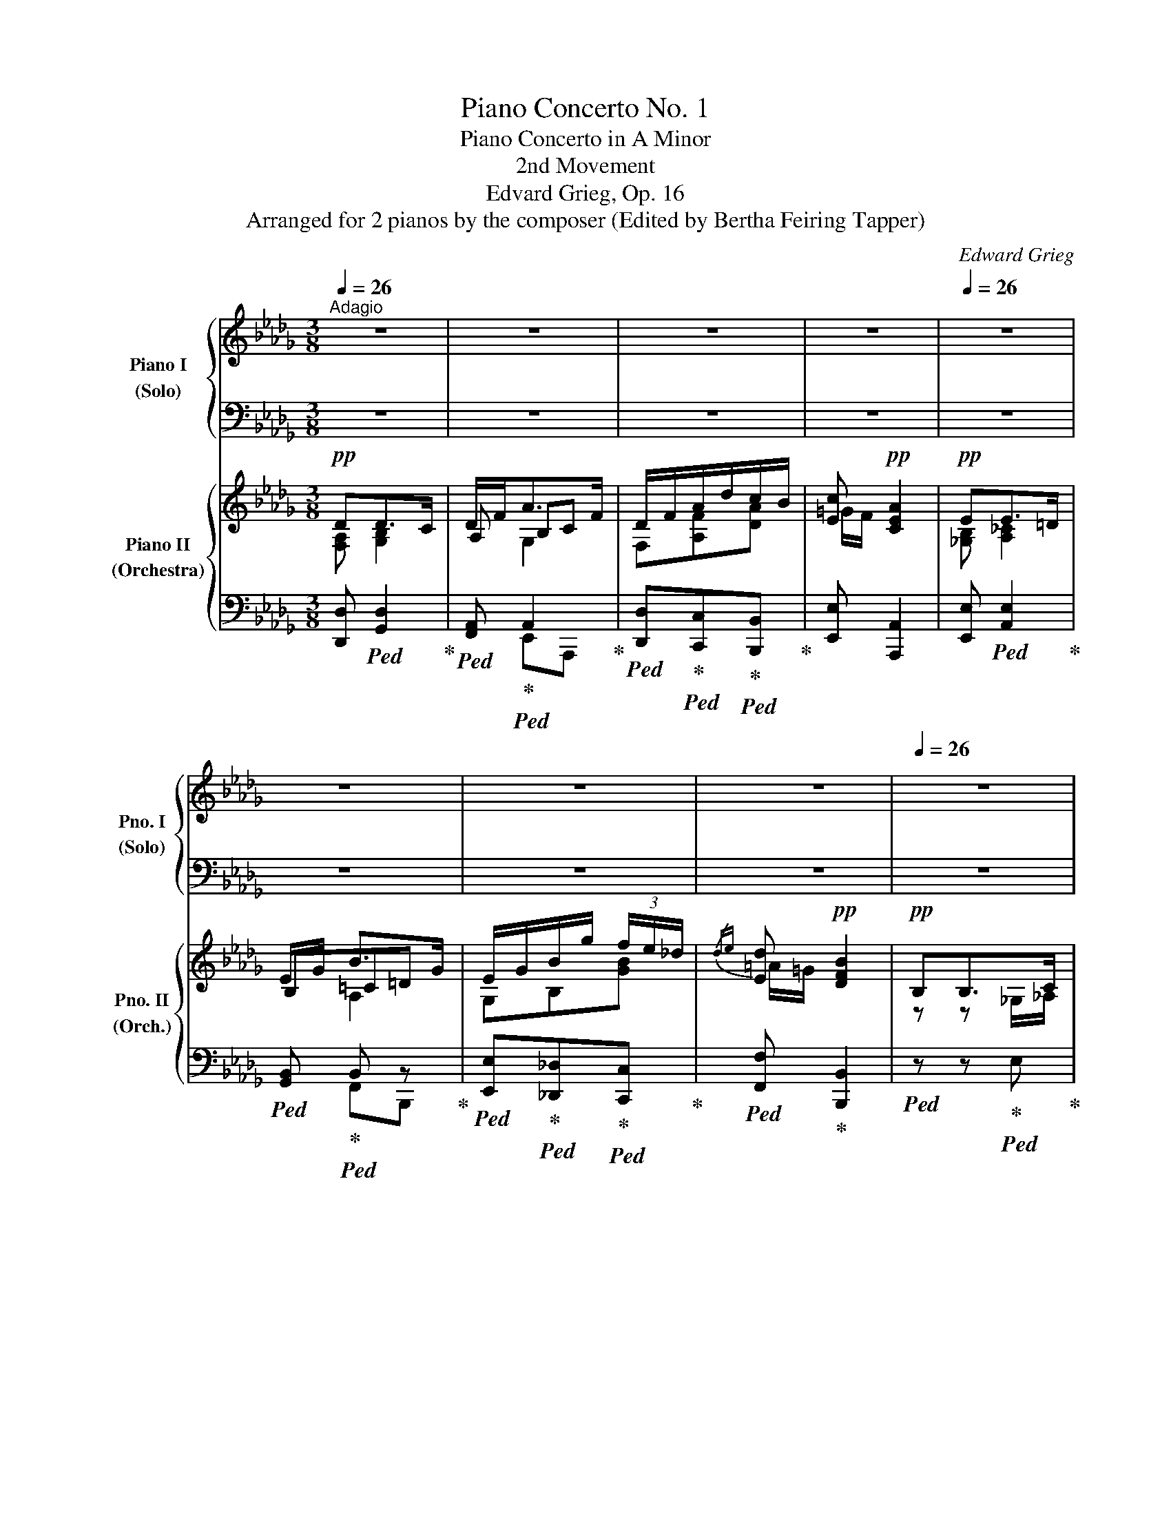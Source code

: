 X:1
T:Piano Concerto No. 1
T:Piano Concerto in A Minor
T:2nd Movement
T:Edvard Grieg, Op. 16
T:Arranged for 2 pianos by the composer (Edited by Bertha Feiring Tapper)
C:Edward Grieg
Z:Arranged for 2 pianos by
%%score { ( 1 3 4 ) | ( 2 5 ) } { ( 6 7 9 ) | ( 8 10 ) }
L:1/8
Q:1/4=26
M:3/8
K:Db
V:1 treble nm="Piano I\n(Solo)" snm="Pno. I\n(Solo)"
V:3 treble 
V:4 treble 
V:2 bass 
V:5 bass 
V:6 treble nm="Piano II\n(Orchestra)" snm="Pno. II\n(Orch.)"
V:7 treble 
V:9 treble 
V:8 bass 
V:10 bass 
V:1
"^Adagio" z3 | z3 | z3 | z3[Q:1/4=20] |[Q:1/4=26] z3 | z3 | z3 | z3[Q:1/4=20] |[Q:1/4=26] z3 | %9
 z3[Q:1/4=20] |[Q:1/4=26] z3 | z3[Q:1/4=20] |[Q:1/4=26] z3 | z3 | z3 | z3 | z3 | z3 | z3 | z3 | %20
 z3 | z3 | z3 | z3 | z3 | z3 | z3 |[Q:1/4=20] z3[Q:1/4=26][Q:1/4=16]"_rit."[Q:1/4=10] | %28
[Q:1/4=26]"^a tempo"!p! !>!d'2- (3d'/4e'/4f'/4(5:4:5e'/8f'/8e'/8d'/8c'/8 | %29
 !>!a2- (3a/4b/4c'/4(5:4:5b/8c'/8b/8a/8f/8 | !>!d2- d/8e/8f/8e/8f/8e/8d/8c/8 | %31
 !>!A2- A/8B/8c/8B/8c/8B/8A/8F/8 | %32
 !>!D/8!pp!E/8"_cresc."F/8E/8F/8E/8D/8C/8!p! !>!A,/8B/8"_cresc."c/8B/8c/8B/8A/8F/8!mp! !>!D/8"_cresc."e/8f/8e/8f/8e/8d/8c/8!pp!!p! | %33
!mf![Q:1/4=28] !>!A/8!p!b/8"_cresc."c'/8b/8c'/8b/8a/8f/8!mf! !>!d/8!mp!e'/8"_cresc."f'/8e'/8f'/8e'/8d'/8c'/8!f![Q:1/4=30] !>!a/8!mp!!8va(!b'/8!<(!c''/8b'/8c''/8b'/8a'/8f'/8!<)! | %34
!ff! !>!d'/8[Q:1/4=16]e''/8f''/8e''/8f''/8[Q:1/4=26]e''/8d''/8c''/8a'/8 (6:4:6a'/4e'/4d'/4!8va)!b/4a/4e/4!ff! (6:7:6d/8!>(!B/8A/8E/8D/8B,/8 | %35
!p! B,3!>)! | A, z z | z3[Q:1/4=20][Q:1/4=16] | %38
!p![Q:1/4=26] !>!_f'2- f'/8!8va(!_c''/8e''/8d''/8(5:4:5c''/8a'/8f'/8g'/8e'/8!8va)! | %39
 !>!_c'2- (5:4:5c'/8d'/8e'/8d'/8e'/8(5:4:5d'/8c'/8d'/8c'/8a/8 | %40
 !>!_f2- f/8_c'/8e'/8d'/8(5:4:5c'/8a/8f/8g/8e/8 | %41
 !>!_c2- (5:4:5c/8d/8e/8d/8e/8(5:4:5d/8c/8d/8c/8A/8 | %42
 !>!_F/8!pp!G/8"_cresc."A/8G/8A/8G/8F/8E/8!p! !>!_C/8d/8"_cresc."e/8d/8e/8d/8_c/8A/8!mp! !>!_F/8"_cresc."g/8a/8g/8a/8g/8_f/8e/8!pp!!p! | %43
!mf![Q:1/4=28] !>!_c/8!p!d'/8"_cresc."e'/8d'/8e'/8d'/8_c'/8a/8!mf! !>!_f/8!mp!!8va(!g'/8"_cresc."a'/8g'/8a'/8g'/8_f'/8e'/8!f![Q:1/4=30] !>!_c'/8!mp!d''/8!<(!e''/8d''/8e''/8d''/8_c''/8a'/8!<)! | %44
!ff! !>!_f'/8[Q:1/4=16]g''/8a''/8g''/8a''/8[Q:1/4=26]g''/8_f''/8e''/8 (6:4:6_c''/4g'/4_f'/4d'/4_c'/4g/4!8va)!!>(! (6:4:6_f/4d/4_c/4G/4_F/4[Q:1/4=22]D/4!>)! | %45
!p! D3 ||[K:C]!p![Q:1/4=28] _C3 |[K:bass] z3 | %48
!p![Q:1/4=30] x[K:treble] g/8a/8b/8a/8b/8a/8g/8d/8 (3:2:4g/z/4b/4d'/ | %49
[K:bass] x[K:treble] b/8^c'/8d'/8c'/8d'/8c'/8b/8^f/8 (3:2:4b/z/4d'/4^f'/ | %50
[K:bass] x[K:treble]!8va(! b/8^c'/8d'/8c'/8d'/8c'/8b/8g/8 (3:2:4b/z/4d'/4g'/!8va)! | %51
!f! x!8va(! e'/8^f'/8^g'/8f'/8g'/8f'/8e'/8b/8 (3:2:4e'/z/4g'/4b'/!8va)! || %52
[K:Db]!p! z"_cresc." !>!a/8b/8c'/8b/8c'/8b/8a/8e/8 !>!c'/8=d'/8e'/8d'/8e'/8d'/8c'/8g/8 | %53
!8va(! !>!e'/8f'/8g'/8f'/8g'/8[Q:1/4=24]"^poco rit."f'/8e'/8=a/8 !>!g'/8_a'/8__b'/8a'/8[Q:1/4=20]b'/8a'/8g'/8a/8[Q:1/4=10] !>!e''/4 z/4!ff![Q:1/4=15] !>!_a/!8va)! | %54
[Q:1/4=26]"_a tempo" [FAd][DEGd]>[Cc] | [FAd]/[Adf]/ a>!ff!f | %56
 !>![FAd]/!>![Bdf]/!>![dfa]/!>![fad']/!>![efac']/!>![dfab]/ | %57
 !>![de=gc']!>![cea] (7:4:7z/4[Q:1/4=10]!fff! !>!F/4[Q:1/4=28]!>!E/4!>!_C/4!>!A,/4!>!F,/4!>!E,/4 | %58
!ff! [_GBe] e>=d | [GBe]/[Beg]/ b>g | %60
!f! !>![GBe]/!<(!!>![Beg]/!>![egb]/!>![gbe']/!>![f=gb_d']/!>![=egbc']/!<)! | %61
!ff! [_ef=ad']!f! [dfb]2 |[Q:1/4=22] z3[Q:1/4=26] | %63
!p! (3[dg__bd']/[_fgb_f']/[egbe']/[Q:1/4=22]!>(! (3[egbe']/[dgbd']/[__Bdgb]/!>)![Q:1/4=16]!pp! !tenuto![d=fad'] | %64
[Q:1/4=26] z3 | %65
!p! (3[=e=ac'=e']/"_cresc."[=gac'=g']/[^fac'^f']/[Q:1/4=22] (3[fac'f']/[eac'e']/[ceac']/[Q:1/4=16]!mf! !tenuto![e^g=be'] | %66
[Q:1/4=26] z3 | %67
!ff!!8va(! (3[=gc'_e'=g']/[bc'e'b']/[ac'e'a']/ (3[ac'e'a']/[gc'e'g']/[egc'e']/[Q:1/4=22] !tenuto![gb=d'g'] | %68
[Q:1/4=26]!f! (3[eac'e']/[_gac'_g']/[fac'f']/"_dim." (3[fa_c'f']/[eac'e']/[_ceac']/[Q:1/4=22] !tenuto![egbe'] | %69
[Q:1/4=26] (3[e=a=c'e']/[gac'g']/[fac'f']/ (3[f_a_c'f']/[eac'e']/[_ceac']/[Q:1/4=22] !tenuto![e=gd'e']!8va)! | %70
[Q:1/4=26] (3[_Gde]/[Gd_g]/[Gd_f]/ (3[G=cf]/e/c/!>!g | (3=f/e/d/ e>!p!d | d !>![bg']2 | %73
 (3[af']/[ge']/[fd']/ [ge']>[fd'] | %74
 [fd']!ff!!8va(! (3!>![d'b']/!ff![Q:1/4=20]!>![a'f'']/!>![g'e'']/[Q:1/4=26] (3!>![f'd'']/!>![d'b']/!>![bg']/!8va)! | %75
!f!!>(! (3!>![ae']/!>![ge']/!>![fd']/ [egae']>[dd']!>)! |!p! [dfad'] z z | z3 | %78
!mp![Q:1/4=20] d2!mf! __e[Q:1/4=16] |!f![Q:1/4=20] _e>!mf!=e!mp! f/c/[Q:1/4=16]"_rit."[Q:1/4=12] | %80
[Q:1/4=20]!p! [DAd][Q:1/4=28]"_a tempo"!pp![Q:1/4=28] Td'!p![Q:1/4=16] (5:4:5c'/4d'/4[Q:1/4=12]f'/4e'/4d'/4 | %81
[Q:1/4=20] d'!pp![Q:1/4=28]!8va(! Td''[Q:1/4=18]"_rit."[Q:1/4=16]!>(! (5:4:5c''/4d''/4[Q:1/4=12]_f''/4__e''/4d''/4!>)! | %82
[Q:1/4=20]"^Lento"!ppp! d''!8va)![Q:1/4=15] z2 | %83
!pp![Q:1/4=76] x8[Q:1/4=60]!>(! x2!pp! D2 F2!>)![Q:1/4=28]!pp! !fermata!d2 |] %84
V:2
 z3 | z3 | z3 | z3 | z3 | z3 | z3 | z3 | z3 | z3 | z3 | z3 | z3 | z3 | z3 | z3 | z3 | z3 | z3 | %19
 z3 | z3 | z3 | z3 | z3 | z3 | z3 | z3 | z3 |!pp!!ped! (3D,,/A,,/D,/ (3F,/A,/D/ F!ped-up! | %29
!ped! (3D,,/A,,/E,/ (3G,/A,/C/ E!ped-up! |!ped! (3D,,/A,,/D,/ (3F,/A,/D/ F!ped-up! | %31
!ped! (3D,,/A,,/E,/ (3G,/A,/C/ E!ped-up! | %32
!pp!!ped! (6:4:6D,,/4A,,/4D,/4F,/4D,/4A,,/4!ped-up!!ped! (6:4:6D,,/4A,,/4C,/4G,/4C,/4A,,/4!ped-up!!ped! (6:4:6D,,/4A,,/4D,/4F,/4D,/4A,,/4!ped-up! | %33
!ped! (6:4:6D,,/4A,,/4C,/4G,/4C,/4A,,/4!ped-up!!ped! (6:4:6D,,/4A,,/4D,/4F,/4D,/4A,,/4!ped-up!!ped!(6:4:6D,,/4A,,/4C,/4G,/4C,/4A,,/4!ped-up! | %34
!ped! !arpeggio![D,,A,,D,F,] z!ped-up! z |!ped! z3 | z3!ped-up! | z3 | %38
!pp!!ped! (3_F,,/_C,/_F,/ (3A,/_C/_F/ A!ped-up! |!pp!!ped! (3_F,,/_C,/G,/ (3__B,/_C/E/ G!ped-up! | %40
!pp!!ped! (3_F,,/_C,/_F,/ (3A,/_C/_F/ A!ped-up! |!pp!!ped! (3_F,,/_C,/G,/ (3__B,/_C/E/ G!ped-up! | %42
!pp!!ped! (6:4:6_F,,/4_C,/4_F,/4A,/4F,/4C,/4!ped-up!!ped! (6:4:6F,,/4C,/4E,/4__B,/4E,/4C,/4!ped-up!!ped! (6:4:6F,,/4C,/4F,/4A,/4F,/4C,/4!ped-up! | %43
!ped! (6:4:6_F,,/4_C,/4E,/4__B,/4E,/4C,/4!ped-up!!ped! (6:4:6F,,/4C,/4_F,/4A,/4F,/4C,/4!ped-up!!ped! (6:4:6F,,/4C,/4E,/4B,/4E,/4C,/4!ped-up! | %44
!ped! !arpeggio![_F,,_C,_F,A,] z!ped-up! z | z3 ||[K:C] z3 | z3 | %48
!ped! G,,,/8G,,/8[I:staff -1]D,/8^E,/8B,/8[I:staff +1][K:treble]D/8^E/8A/8 B/8d/8^e/8d/8e/8d/8B/8E/8 (3:2:4B/z/4d/4!ped-up!^e/ | %49
[K:bass]!ped! ^F,,,/8^F,,/8[I:staff -1]D,/8^F,/8B,/8[I:staff +1][K:treble]D/8^F/8B/8 d/8^f/8b/8f/8b/8f/8d/8B/8!ped-up! (3:2:4d/z/4f/4b/ | %50
[K:bass]!ped!"^cresc." =F,,,/8=F,,/8[I:staff -1]D,/8G,/8B,/8[I:staff +1][K:treble]D/8G/8B/8 d/8g/8b/8g/8b/8g/8d/8B/8 (3:2:4d/z/4!ped-up!g/4b/ | %51
[K:bass]!ped! [E,,,E,,]/8B,,/8E,/8[I:staff -1]^G,/8D/8E/8^G/8[I:staff +1][K:treble]d/8 ^g/8b/8e'/8b/8e'/8b/8g/8e/8 (3:2:4g/z/4!ped-up!b/4e'/ || %52
[K:Db][K:bass]!ped! [_E,,,_E,,]/8A,,/8G,/8[I:staff -1]C/8G/8A/8c/8g/8[I:staff +1][K:treble] !>!c/8e/8g/8e/8g/8e/8c/8G/8 !>!e/8g/8=a/8g/8a/8g/8e/8=A/8!ped-up! | %53
!ped! g/8=a/8c'/8a/8c'/8a/8g/8c/8!ped-up!!ped! =a/8c'/8e'/8c'/8e'/8c'/8a/8e/8!ped-up! g'/4 z/4[K:bass] _A,/ | %54
!ped!{/[D,,D,]} [F,A,D]!ped-up!{/[G,,,G,,]} [D,E,G,B,]2 | %55
!ped!{/[F,,F,]} [F,A,D]/!ped-up![A,DF]/!ped!{/[E,,E,]} [A,DEG]!ped-up!!ped!{/[A,,,A,,]} [B,G]/!ped-up![CF]/ | %56
!ped!{/[D,,D,]} !>![F,A,D]/!>![A,DF]/[K:treble]!>![DFA]/!>![FAd]/!ped-up!!>![EFAc]/!ped!!>![DFAB]/!ped-up! | %57
[K:treble]"_e "!ped!{/[E,,E,]} !>![DE=Gc]!ped-up!"_a "!ped!{/[A,,,A,,]}!>![CEA]!ped-up![K:bass] (7:4:7z/4 !>![F,,F,]/4!>![E,,E,]/4!>![_C,,_C,]/4!>![A,,,A,,]/4!>![F,,,F,,]/4!>![E,,,E,,]/4 | %58
!ped! [_G,B,E]!ped-up!!ped! E!ped-up!!ped!E/=D/!ped-up! | %59
!ped!{/[G,,G,]} [G,B,E]/[B,EG]/!ped-up!!ped!{/[F,,F,]} [=CEFB]!ped-up!!ped!{/[B,,,B,,]} [A,CA]/!ped-up![=DG]/ | %60
[K:treble]"_e "!ped!{/[E,,E,]} !>![G,B,E]/!>![B,EG]/!>![EGB]/!>![GBe]/!ped-up!!ped!!>![F=GB_d]/!>![=EGBc]/!ped-up! | %61
"_f"!ped!{/[F,,F,]} [_EF=Ad]!ped-up!"_b "!ped!{/[B,,,B,,]} [DFB]2!ped-up! | z3 | %63
"_g "!ped!{/[G,,,G,,]} (3[DG__B]/"^dolce"[_FGB]/!ped-up![EGB]/!ped! (3[EGB]/[DGB]/!ped-up![__B,DG]/!ped! !tenuto![D=FA]!ped-up! | %64
 z3 | %65
"_a "!ped!{/[=A,,,=A,,]} (3[=E=Ac]/[=GAc]/[^FAc]/!ped-up!!ped! (3[FAc]/[EAc]/[CEA]/!ped-up!!ped! !tenuto![E^G=B]!ped-up! | %66
 z3 | %67
"_c"!ped!{/[C,,C,]} (3[=Gc_e]/[Bce]/!ped-up![Ace]/!ped! (3[Ace]/[Gce]/!ped-up![EGc]/!ped! !tenuto![GB=d]!ped-up! | %68
!ped! (3[EAc]/[_GAc]/!ped-up![FAc]/!ped! (3[FA_c]/[EAc]/!ped-up![_CEA]/!ped! !tenuto![EGB]!ped-up! | %69
!ped! (3[E=Ac]/[GAc]/!ped-up![FAc]/!ped! (3[F_A_c]/[EAc]/!ped-up![_CEA]/!ped! !tenuto![E=Gd]!ped-up! | %70
!ped! (3[_G,DE]/[G,D_G]/!ped-up![G,D_F]/ (3[G,=CF]/!ped!E/C/!>!G!ped-up! | %71
!ped! (3=F/E/D/!ped-up! E>D |!ped! D!ped-up!!ped! !>![Bg]2!ped-up! | %73
 (3[Af]/[Ge]/[Fd]/!ped! [Ge]>[Fd]!ped-up! | %74
!ped! [Fd]!ped-up!!ped! (3!>![db]/!>![af']/!>![ge']/!ped-up!!ped! (3!>![fd']/!>![db]/!>![Bg]/!ped-up! | %75
!ped! (3!>![Af]/!>![Ge]/!>![Fd]/!ped-up![K:bass]!ped! DC/!ped-up!D/ | %76
!p!!ped!{/[D,,D,]} [F,A,DF]!ped-up! z z | z3 | %78
[K:bass]!p!!ped! [D,,D,]/4!pp![F,A,]/4[A,D]/4[DF]/4!ped-up!!ped! [C,,C,]/4[F,A,]/4[A,D]/4[DF]/4!ped-up!!ped! [_C,,_C,]/4[G,D]/4[D__E]/4[EG]/4!ped-up! | %79
!p!!ped! z/4[I:staff -1] _E/4=G/4d/4[I:staff +1] z/4!pp![I:staff -1] =E/4G/4d/4!ped-up!!ped![I:staff +1] z/4[I:staff -1] C/4_G/4A/4!ped-up! | %80
!ped![I:staff +1] [D,,A,,F,][K:treble] Td!ped-up!!ped! (5:4:5c/4d/4f/4e/4d/4!ped-up! | %81
!ped! d!8va(! Td'!ped-up!!ped! (5:4:5c'/4d'/4_f'/4__e'/4d'/4 | d'!8va)!!ped-up! z2 | %83
[K:bass]!ped! !>!D,,,2!pp!!<(! D,,2 A,,2 F,2!<)!!p! !fermata!A,2 x2 x4!ped-up! |] %84
V:3
 x3 | x3 | x3 | x3 | x3 | x3 | x3 | x3 | x3 | x3 | x3 | x3 | x3 | x3 | x3 | x3 | x3 | x3 | x3 | %19
 x3 | x3 | x3 | x3 | x3 | x3 | x3 | x3 | x3 | x3 | x3 | x3 | x3 | x3 | x17/8!8va(! x7/8 | %34
 x13/8!8va)! x11/8 | x3 | x3 | x3 | x17/8!8va(! x7/8!8va)! | x3 | x3 | x3 | x3 | x9/8!8va(! x15/8 | %44
 x2!8va)! x | x3 ||[K:C] x3 |[K:bass] x3 | x[K:treble] x2 |[K:bass] x[K:treble] x2 | %50
[K:bass] x[K:treble]!8va(! x2!8va)! | x!8va(! x2!8va)! ||[K:Db] x3 |!8va(! x3!8va)! | x3 | %55
 x dB/c/ | x3 | x191/64 | x [FA][F_c] | x ec/=d/ | x3 | x3 | x3 | x3 | x3 | x3 | x3 |!8va(! x3 | %68
 x3 | x3!8va)! | x3 | x3 | x3 | x3 | x!8va(! x2!8va)! | x3 | x3 | x3 | %78
 z/4 D/4F/4A/4 z/4 D/4F/4A/4 z/4!pp! __E/4G/4d/4 | x3 | x3 | x!8va(! x2 | x!8va)! x2 | x16 |] %84
V:4
 x3 | x3 | x3 | x3 | x3 | x3 | x3 | x3 | x3 | x3 | x3 | x3 | x3 | x3 | x3 | x3 | x3 | x3 | x3 | %19
 x3 | x3 | x3 | x3 | x3 | x3 | x3 | x3 | x3 | x3 | x3 | x3 | x3 | x3 | x17/8!8va(! x7/8 | %34
 x13/8!8va)! x11/8 | x3 | x3 | x3 | x17/8!8va(! x7/8!8va)! | x3 | x3 | x3 | x3 | x9/8!8va(! x15/8 | %44
 x2!8va)! x | x3 ||[K:C] x3 |[K:bass] x3 | x[K:treble] x2 |[K:bass] x[K:treble] x2 | %50
[K:bass] x[K:treble]!8va(! x2!8va)! | x!8va(! x2!8va)! ||[K:Db] x3 |!8va(! x3!8va)! | x3 | %55
 x [Ae]G | x3 | x191/64 | x3 | x [=cf]A | x3 | x3 | x3 | x3 | x3 | x3 | x3 |!8va(! x3 | x3 | %69
 x3!8va)! | x3 | x3 | x3 | x3 | x!8va(! x2!8va)! | x3 | x3 | x3 | x3 | x3 | x3 | x!8va(! x2 | %82
 x!8va)! x2 | x16 |] %84
V:5
 x3 | x3 | x3 | x3 | x3 | x3 | x3 | x3 | x3 | x3 | x3 | x3 | x3 | x3 | x3 | x3 | x3 | x3 | x3 | %19
 x3 | x3 | x3 | x3 | x3 | x3 | x3 | x3 | x3 | x3 | x3 | x3 | x3 | x3 | x3 | x3 | x3 | x3 | x3 | %38
 x3 | x3 | x3 | x3 | x3 | x3 | x3 | x3 ||[K:C] x3 | x3 | x5/8[K:treble] x19/8 | %49
[K:bass] x5/8[K:treble] x19/8 |[K:bass] x5/8[K:treble] x19/8 |[K:bass] x7/8[K:treble] x17/8 || %52
[K:Db][K:bass] x[K:treble] x2 | x5/2[K:bass] x/ | x3 | x3 | x[K:treble] x2 | %57
[K:treble] x2[K:bass] x63/64 | x{/[_C,,_C,]} [F,A,]{/[A,,,A,,]}[F,_C] | x3 |[K:treble] x3 | x3 | %62
 x3 | x3 | x3 | x3 | x3 | x3 | x3 | x3 | x3 | x3 | x3 | x3 | x3 | x[K:bass]{/[A,,,A,,]} [G,EG]2 | %76
 x3 | x3 |[K:bass] x3 | %79
 [B,,,B,,]/4=G,/4[D_E]/4[E=G]/4 [__B,,,__B,,]/4[G,D]/4[D=E]/4[EG]/4 [A,,,A,,]/4[_G,A,]/4[A,C]/4[C_G]/4 | %80
 x[K:treble] x2 | x!8va(! x2 | x!8va)! x2 |[K:bass] x16 |] %84
V:6
!pp! DD>C | D/F<AF/ | D/F/A/d/c/B/ | [Ec]!pp! [CEA]2 |!pp! EE>=D | E/G/ B>G | E/G/B/g/ (3f/e/_d/ | %7
{/de} [Ed]!pp! [DFB]2 |!pp! B,B,>C | D2 z |!pp! DD>E | =E2 z |!pp! EE>^F | (3=G/B/_A/{/B} A/G/G | %14
!f! [Cc][_C_c][B,B] |!mf! [=A,=A]"_dim."[_A,_A][=G,DE=G] | (3E/_G/_F/ F/E/G | (3[D=F]/E/D/ E>D | %18
!p! D [B,CG]2 | (3[DF]/E/D/ E>D | D !>!B2 | (3F/E/D/ E>!p!D | !>!D2 !>!=D | !>!E>!>!=E !>!F/!>!C/ | %24
!p! !>![FAd]2!<(! !>![^F^c=d] | !>![=G_de]>!<)!!mp!!>(!!>![Gd=e]!>(!!>![_GAcf]/!>![GAc]/!>)!!>)! | %26
!p! [DAd]!>(! F-(3F/E/D/ | D!>)! _F-(3F/__E/D/ | [=F,A,D]3 | [E,A,C]3 | [=F,A,D]3 | [E,A,C]3 | %32
 [F,A,D]/z/[E,A,C]/z/[F,A,D]/ z/ |!mp! [E,A,C]/z/!mf![F,A,D]/z/[E,A,C]/ z/ | !^![F,A,D]/ z/ z z | %35
 z3 |!pp! z3 |!<(! [_F,A,D][A,D_F]!<)!!p![__B,EG] |!pp! [A,_FA]3 | [G,_CE]3 | [A,_C_F]3 | %41
 [G,_CE]3 |!p! [A,_C_F]/z/[G,CE]/z/[A,CF]/ z/ |!mp! [G,_CE]/z/!mf![A,C_F]/z/[G,CE]/ z/ | %44
 [A,_C_F]/ z/ z z | z3 ||[K:C]!pp! z3 |!<(! [G,B,E][B,EG][A,=D^FA]!<)! |!mf!{/D^E} BB>^A | %49
{/D^F} B/d/ ^f2 |"_cresc."{/DG} BB>^A |{/E^G} B/d/ ^g>[Gg] ||[K:Db]!mf! [Aa]/[cc']/ [ee'] z | %53
 z z z/!f! [A,A]/ | [Dd]2- [Dd]/ z/ | !>!D!>!D>!>!C | !>!D/!>!F/ !>!A>!>!D | %57
!mf! !>!E/!>!=G/ z/ B/_c/=d/ | e z z | !>!E!>!E>!>!=D | !>!E/!>!G/ !>!B>!>!=E | %61
 !>!F/!>!=A/ z/!mf! c/d/f/ | b!p! !>!B,>!>!C |!pp! [__B,__B]2 [A,A] |!p! !>!D!mp!!>!D>!>!E | %65
!p! [Cc]2!mp! [=B,=B] |!f! !>!E!>!E>!>!^F | [_E_e]2 [=D=d] | [Cc]"_dim."[_C_c][B,B] | %69
 [=A,=A][_A,_A][=G,D=G] | [_G,_G]2 z | D E>!p!D | [F,D] !>![B,CG]2 | A/B/ G2 | [F,DF] !^![B,DB]2 | %75
!f! A/!>(!B/ G!>)!!p!C/D/ |!mp! D2 =D | E>=E F/C/ | z3 | z3 | D F-(3F/E/D/ | %81
 [F,A,D] _F-(3F/__E/D/ |!pp!!>(! [F,A,D][F,A,D][F,A,D]!>)! |!ppp! [F,A,D]16 |] %84
V:7
 [F,A,] [G,B,]2 | A, B,C | F,[A,F][DA] | =G/F/ x2 | [_G,B,] [A,_C]2 | B,=C=D | G,B,[GB] | %7
 =A/=G/ x2 | z z _G,/_A,/ | __B,!pp!A, x | z z __B,/_C/ | =C!pp!=B, x | z z"_cresc." C/=D/ | %13
 _E[=DE][_DE] | (3E/_G/F/ F/E/E | (3E/G/F/ F/E/ x | [_G,D][G,=C][_B,C] | A,/B,/ DC/D/ | x3 | %19
 A,/B,/ DC/D/ | x3 | z D/!mp!B,/C/D/ | x3 | x3 | x3 | x3 | x [G,B,]2 | [F,A,] [G,__B,]2 | x3 | x3 | %30
 x3 | x3 | x3 | x3 | x3 | x3 | x3 | x3 | x3 | x3 | x3 | x3 | x3 | x3 | x3 | x3 ||[K:C] x3 | x3 | %48
 x3 | x3 | x3 | x3 ||[K:Db] x3 | x3 | x3 | x3 | x3 | x3 | x3 | x3 | x3 | x3 | x3 | _D3 | x3 | =E3 | %66
 x3 | !>!=G3 | !>!E3 | E3 | DC!>![B,C] | A,/B,/ DC/D/ | x3 | DDC | x3 | DD/B,/C/D/ | x3 | x3 | x3 | %79
 x3 | [F,A,] [G,B,]2 | x [G,__B,]2 | x3 | x16 |] %84
V:8
 [D,,D,]!ped! [G,,D,]2!ped-up! |!ped! [F,,A,,]!ped-up!!ped! A,,2!ped-up! | %2
!ped! [D,,D,]!ped-up!!ped![C,,C,]!ped-up!!ped![B,,,B,,]!ped-up! | [E,,E,] [A,,,A,,]2 | %4
 [E,,E,]!ped! [A,,E,]2!ped-up! |!ped! [G,,B,,]!ped-up!!ped! B,, z!ped-up! | %6
!ped! [E,,E,]!ped-up!!ped![_D,,_D,]!ped-up!!ped![C,,C,]!ped-up! |!ped! [F,,F,]!ped-up! [B,,,B,,]2 | %8
!ped! z z!ped-up!!ped! E,!ped-up! | [G,,D,-G,]!ped![F,,D,F,] z!ped-up! | %10
!ped! z z!ped-up!!ped! _G,!ped-up! | [=A,,=E,-=A,]!ped![^G,,E,^G,] z!ped-up! | %12
!ped! z z!ped-up!!ped! =A,!ped-up! | [C,C][=B,,=B,][_B,,_B,] | [A,,A,]2 [G,,G,] | %15
 [F,,F,][_C,,_C,][B,,,B,,] | [__B,,,__B,,][A,,,A,,]E,, | =F,,/G,,/ [A,,G,]2 | [B,,F,] E,,2 | %19
 F,,/G,,/ [A,,G,]2 | [B,,F,][I:staff -1] [B,D]2 | [A,D]/B,/[I:staff +1] G,A, | %22
!pp!!ped! !////![F,A,]2!pp! !///![^F,^C]!ped-up! | %23
!ped! !////![=G,_D]2!pp! !//![_G,C]/!//![G,A,]/!ped-up! | %24
!ped! [F,A,D]!ped-up!!ped! [F,A,D]!ped-up!!ped!!<(! [^F,^C=D]!ped-up! | %25
!ped! [=G,_DE]!<)!!ped-up!!mp!!ped! [G,D=E]!ped-up!!ped! [_G,A,C]!ped-up! | %26
!ped! [D,,A,,F,]!ped!!ped-up! [G,,D,]2!ped-up! |!ped! [D,,D,]!ped!!ped-up!!pp! [G,,D,]2!ped-up! | %28
!ped! [D,,A,,]3- | [D,,A,,]3!ped-up! |!ped! [D,,A,,]3- | [D,,A,,]3!ped-up! | %32
!ped! [D,,A,,]/z/[D,,A,,]/z/[D,,A,,]/ z/!ped-up! | %33
!ped! [D,,A,,]/z/[D,,A,,]/z/[D,,A,,]/ z/!ped-up! |!ped! !^![D,,A,,]/ z/ z!ped-up! z | z3 | %36
 [E,A,][_F,A,][A,_C] | [_F,,_F,]/[E,,E,]/[D,,D,][_C,,_C,] |!ped! [_F,,_C,]3- | [F,,C,]3!ped-up! | %40
!ped! [_F,,_C,]3- | [F,,C,]3!ped-up! |!ped! [_F,,_C,]/z/[F,,C,]/z/[F,,C,]/ z/!ped-up! | %43
!ped! [_F,,_C,]/z/[F,,C,]/z/[F,,C,]/ z/!ped-up! |!ped! [_F,,_C,]/ z/ z!ped-up! z | z3 || %46
[K:C] [^F,=B,][G,B,][B,=D] | [G,,G,]/[^F,,^F,]/[E,,E,][=D,,=D,] | %48
[K:treble]!pp!!ped! B,/8^E/8D/8E/8D/8E/8D/8E/8 !////-!D/E/ !////-!D/E/!ped-up! | %49
!ped! B,/8^F/8D/8F/8D/8F/8D/8F/8 !////-!D/F/ !////-!D/F/!ped-up! | %50
!p!!ped! B,/8G/8D/8G/8D/8G/8D/8G/8 !////-!D/G/ !////-!D/G/!ped-up! | %51
!mp!!ped! B,/8^G/8D/8G/8D/8G/8D/8G/8 !////-!D/G/ !////-!D/G/!ped-up! || %52
[K:Db][K:bass]!ped! [E,,A,,G,C]3-!ped-up! |!ped! [E,,A,,G,C] z z!ped-up! | %54
!mp!!ped! !///![F,A,] !////![G,B,]2!ped-up! |!ped! !///![F,A,]!///![G,A,]!///![G,A,]!ped-up! | %56
!ped! !////![F,A,]3!ped-up! |!p!!ped! !///![=G,D]!///![A,CE]!///![A,_CE]!ped-up! | %58
!ped! !///![_G,B,]!///![A,_C]!ped-up! z |!ped! !///![G,B,]!///![A,B,]!///![A,B,]!ped-up! | %60
!ped! !////![G,B,]3!ped-up! |!p! [=A,E][B,DF]!p![B,DF] | [B,DF] z2 |!mp! [G,,,G,,]2!pp! [F,,,F,,] | %64
 z3 | [=A,,,=A,,]2 [^G,,,^G,,] | z3 |!ped! =G,3!ped-up! |!ped! E,3!ped-up! | %69
!ped! !>![F,,,F,,][_C,,_C,]!ped-up![B,,,B,,] |!ped! [__B,,,__B,,][A,,,A,,]!ped-up!!>!E,, | %71
!ped! F,,/G,,/!ped-up! G,2 |!ped! B,,!ped-up!!ped! !>!E,,2!ped-up! | %73
!ped! A,/B,/!ped-up!!ped! G,2!ped-up! | B,,!ped! !^![E,,B,,G,]2!ped-up! | %75
!ped! A,/B,/!ped-up!!ped! G,2!ped-up! |!p!!ped! !////![F,A,]2 !///![^F,^C]!ped-up! | %77
!ped! !////![=G,_D]2 !///![_G,A,=C]!ped-up! | z3 | z3 |!p! [D,,D,]!ped! [G,,D,]2!ped-up! | %81
!pp! [D,,D,]!ped! [G,,D,]2!ped-up! |!ped! [D,,D,][D,,A,,][D,,A,,]!ped-up! | %83
!ped! [D,,A,,]16!ped-up! |] %84
V:9
 x3 | x G,2 | x3 | x3 | x3 | x A,2 | x3 | x3 | x3 | x3 | x3 | x3 | x3 | x3 | x3 | x3 | x3 | x3 | %18
 x3 | x3 | x3 | x3 | x3 | x3 | x3 | x3 | x3 | x3 | x3 | x3 | x3 | x3 | x3 | x3 | x3 | x3 | x3 | %37
 x3 | x3 | x3 | x3 | x3 | x3 | x3 | x3 | x3 ||[K:C] x3 | x3 | x3 | x3 | x3 | x3 ||[K:Db] x3 | x3 | %54
 x3 | x3 | x3 | x3 | x3 | x3 | x3 | x3 | x3 | x3 | x3 | x3 | x3 | x3 | x3 | x3 | x3 | x3 | x3 | %73
 x3 | x3 | x3 | x3 | x3 | x3 | x3 | x3 | x3 | x3 | x16 |] %84
V:10
 x3 | x E,,A,,, | x3 | x3 | x3 | x F,,B,,, | x3 | x3 | x3 | x3 | x3 | x3 | x3 | x3 | x3 | x3 | x3 | %17
 x3 | x3 | x3 | x !>![E,,B,,G,]2 | [F,,,F,,]/[G,,,G,,]/ [A,,,A,,]2 | [D,,D,]!p![C,,C,][=B,,,=B,,] | %23
 [_B,,,_B,,]!p![__B,,,__B,,][A,,,A,,] | %24
{/[D,,D,-]} !///!D,{/[C,,C,-]} !///!C,{/[=B,,,=B,,-]} !///!B,, | %25
{/[_B,,,_B,,-]} !///!B,,{/[__B,,,__B,,-]} !///!B,,{/[A,,,A,,-]} !///!A,, | x3 | x3 | x3 | x3 | x3 | %31
 x3 | x3 | x3 | x3 | x3 | [A,,C,][D,,D,][A,,E,] | x3 | x3 | x3 | x3 | x3 | x3 | x3 | x3 | x3 || %46
[K:C] [B,,^D,][E,,E,][B,,^F,] | x3 |[K:treble] B,3 | B,3 | x3 | B,3 ||[K:Db][K:bass] x3 | x3 | x3 | %55
 .F,,.[E,,E,].[A,,,A,,] | .[D,,D,]!ff!.[C,,C,].[B,,,B,,] | [E,,E,][A,,,A,,] z | x3 | %59
 .G,,.[F,,F,].[B,,,B,,] | .[E,,E,]!ff!.[_D,,_D,].[C,,C,] | [F,,F,][B,,,B,,] z | x3 | x3 | x3 | x3 | %66
 x3 | [C,,C,]2 [B,,,B,,] | [A,,,A,,]2 [_G,,,_G,,] | x3 | x3 | x A,,2 | x3 | G,,/A,,/ A,,2 | x3 | %75
 x3 | [D,,D,][C,,C,][=B,,,=B,,] | [_B,,,_B,,][__B,,,__B,,][A,,,A,,] | x3 | x3 | x3 | x3 | x3 | %83
 x16 |] %84

